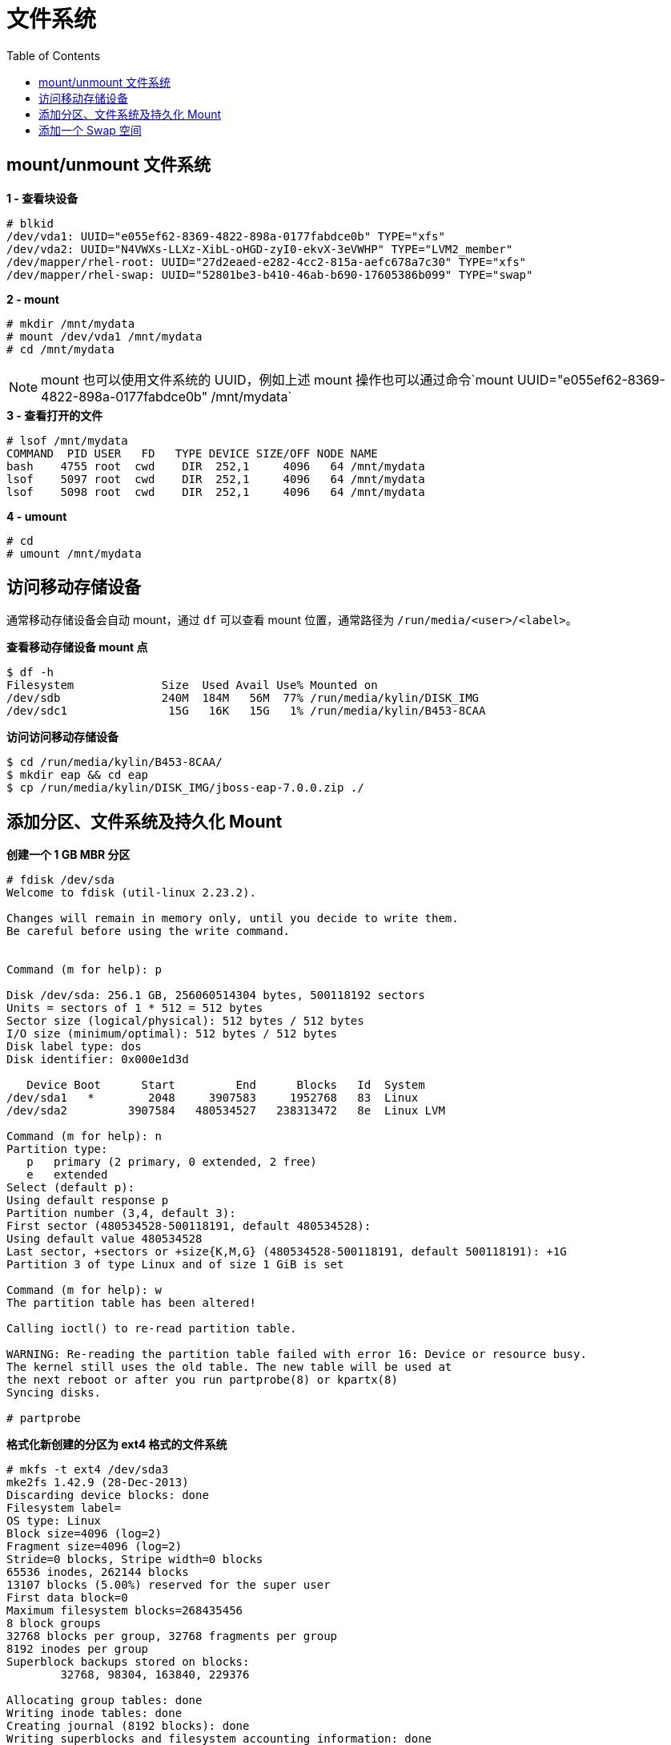 = 文件系统
:toc: manual

== mount/unmount 文件系统

[source, text]
.*1 - 查看块设备*
----
# blkid
/dev/vda1: UUID="e055ef62-8369-4822-898a-0177fabdce0b" TYPE="xfs" 
/dev/vda2: UUID="N4VWXs-LLXz-XibL-oHGD-zyI0-ekvX-3eVWHP" TYPE="LVM2_member" 
/dev/mapper/rhel-root: UUID="27d2eaed-e282-4cc2-815a-aefc678a7c30" TYPE="xfs" 
/dev/mapper/rhel-swap: UUID="52801be3-b410-46ab-b690-17605386b099" TYPE="swap"
----

[source, text]
.*2 - mount*
----
# mkdir /mnt/mydata
# mount /dev/vda1 /mnt/mydata
# cd /mnt/mydata
----

NOTE: mount 也可以使用文件系统的 UUID，例如上述 mount 操作也可以通过命令`mount UUID="e055ef62-8369-4822-898a-0177fabdce0b" /mnt/mydata`

[source, text]
.*3 - 查看打开的文件*
----
# lsof /mnt/mydata
COMMAND  PID USER   FD   TYPE DEVICE SIZE/OFF NODE NAME
bash    4755 root  cwd    DIR  252,1     4096   64 /mnt/mydata
lsof    5097 root  cwd    DIR  252,1     4096   64 /mnt/mydata
lsof    5098 root  cwd    DIR  252,1     4096   64 /mnt/mydata
----

[source, text]
.*4 - umount*
----
# cd
# umount /mnt/mydata
----

== 访问移动存储设备

通常移动存储设备会自动 mount，通过 `df` 可以查看 mount 位置，通常路径为 `/run/media/<user>/<label>`。

[source, text]
.*查看移动存储设备 mount 点*
----
$ df -h
Filesystem             Size  Used Avail Use% Mounted on
/dev/sdb               240M  184M   56M  77% /run/media/kylin/DISK_IMG
/dev/sdc1               15G   16K   15G   1% /run/media/kylin/B453-8CAA
----

[source, text]
.*访问访问移动存储设备*
----
$ cd /run/media/kylin/B453-8CAA/
$ mkdir eap && cd eap
$ cp /run/media/kylin/DISK_IMG/jboss-eap-7.0.0.zip ./
----

== 添加分区、文件系统及持久化 Mount

[source, text]
.*创建一个 1 GB MBR 分区*
----
# fdisk /dev/sda 
Welcome to fdisk (util-linux 2.23.2).

Changes will remain in memory only, until you decide to write them.
Be careful before using the write command.


Command (m for help): p

Disk /dev/sda: 256.1 GB, 256060514304 bytes, 500118192 sectors
Units = sectors of 1 * 512 = 512 bytes
Sector size (logical/physical): 512 bytes / 512 bytes
I/O size (minimum/optimal): 512 bytes / 512 bytes
Disk label type: dos
Disk identifier: 0x000e1d3d

   Device Boot      Start         End      Blocks   Id  System
/dev/sda1   *        2048     3907583     1952768   83  Linux
/dev/sda2         3907584   480534527   238313472   8e  Linux LVM

Command (m for help): n
Partition type:
   p   primary (2 primary, 0 extended, 2 free)
   e   extended
Select (default p): 
Using default response p
Partition number (3,4, default 3): 
First sector (480534528-500118191, default 480534528): 
Using default value 480534528
Last sector, +sectors or +size{K,M,G} (480534528-500118191, default 500118191): +1G
Partition 3 of type Linux and of size 1 GiB is set

Command (m for help): w
The partition table has been altered!

Calling ioctl() to re-read partition table.

WARNING: Re-reading the partition table failed with error 16: Device or resource busy.
The kernel still uses the old table. The new table will be used at
the next reboot or after you run partprobe(8) or kpartx(8)
Syncing disks.

# partprobe
----

[source, text]
.*格式化新创建的分区为 ext4 格式的文件系统*
----
# mkfs -t ext4 /dev/sda3
mke2fs 1.42.9 (28-Dec-2013)
Discarding device blocks: done                            
Filesystem label=
OS type: Linux
Block size=4096 (log=2)
Fragment size=4096 (log=2)
Stride=0 blocks, Stripe width=0 blocks
65536 inodes, 262144 blocks
13107 blocks (5.00%) reserved for the super user
First data block=0
Maximum filesystem blocks=268435456
8 block groups
32768 blocks per group, 32768 fragments per group
8192 inodes per group
Superblock backups stored on blocks: 
	32768, 98304, 163840, 229376

Allocating group tables: done                            
Writing inode tables: done                            
Creating journal (8192 blocks): done
Writing superblocks and filesystem accounting information: done
----

[source, text]
.*Mount ext4 文件系统*
----
# mkdir /archive
# blkid /dev/sda3
/dev/sda3: UUID="c855ceda-66f5-417e-9f3f-95e188d92992" TYPE="ext4"
# vim /etc/fstab
UUID=c855ceda-66f5-417e-9f3f-95e188d92992 /archive                ext4    defaults        0 2
# mount -a
# mount | grep -w /archive
/dev/sda3 on /archive type ext4 (rw,relatime,seclabel,data=ordered)
----

== 添加一个 Swap 空间

[source, text]
.*创建一个 500MB Linux swap 类型的分区*
----
# fdisk /dev/mapper/rhel-swap
Welcome to fdisk (util-linux 2.23.2).

Changes will remain in memory only, until you decide to write them.
Be careful before using the write command.

Device does not contain a recognized partition table
Building a new DOS disklabel with disk identifier 0xd7068ae9.

Command (m for help): p

Disk /dev/mapper/rhel-swap: 968 MB, 968884224 bytes, 1892352 sectors
Units = sectors of 1 * 512 = 512 bytes
Sector size (logical/physical): 512 bytes / 512 bytes
I/O size (minimum/optimal): 512 bytes / 512 bytes
Disk label type: dos
Disk identifier: 0xd7068ae9

                Device Boot      Start         End      Blocks   Id  System

Command (m for help): n
Partition type:
   p   primary (0 primary, 0 extended, 4 free)
   e   extended
Select (default p): 
Using default response p
Partition number (1-4, default 1): 
First sector (2048-1892351, default 2048): 
Using default value 2048
Last sector, +sectors or +size{K,M,G} (2048-1892351, default 1892351): +500M
Partition 1 of type Linux and of size 500 MiB is set

Command (m for help): t
Selected partition 1
Hex code (type L to list all codes): 82
Changed type of partition 'Linux' to 'Linux swap / Solaris'

Command (m for help): w
The partition table has been altered!

Calling ioctl() to re-read partition table.

WARNING: Re-reading the partition table failed with error 22: Invalid argument.
The kernel still uses the old table. The new table will be used at
the next reboot or after you run partprobe(8) or kpartx(8)
Syncing disks.

# partprobe 
----

[source, text]
.*初始化 swap 分区*
----
# mkswap /dev/mapper/rhel-swap1 
Setting up swapspace version 1, size = 511996 KiB
no label, UUID=76ef8d5e-dab3-4bee-a801-fe1aa7b74b38
----

[source, text]
.*配置 swap*
----
# vim /etc/fstab
UUID=76ef8d5e-dab3-4bee-a801-fe1aa7b74b38  swap  swap  defaults        0 0
----

[source, text]
.*激活 swap*
----
# swapon -a
----

[source, text]
.*验证 swap*
----
# swapon -s
Filename				Type		Size	Used	Priority
/dev/dm-2                              	partition	511996	0	-1

# free
              total        used        free      shared  buff/cache   available
Mem:        1883456      676432      684736        9912      522288     1009096
Swap:        511996           0      511996
----

